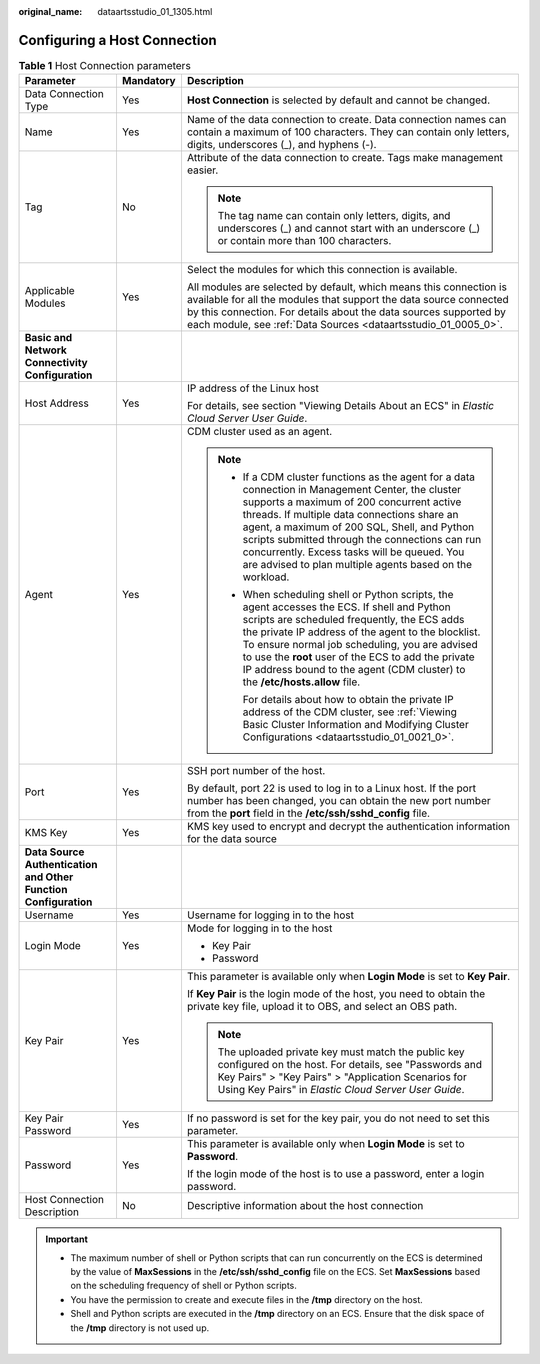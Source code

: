 :original_name: dataartsstudio_01_1305.html

.. _dataartsstudio_01_1305:

Configuring a Host Connection
=============================

.. table:: **Table 1** Host Connection parameters

   +-----------------------------------------------------------------+-----------------------+-------------------------------------------------------------------------------------------------------------------------------------------------------------------------------------------------------------------------------------------------------------------------------------------------------------------------------------------------------------------------------------------------------------+
   | Parameter                                                       | Mandatory             | Description                                                                                                                                                                                                                                                                                                                                                                                                 |
   +=================================================================+=======================+=============================================================================================================================================================================================================================================================================================================================================================================================================+
   | Data Connection Type                                            | Yes                   | **Host Connection** is selected by default and cannot be changed.                                                                                                                                                                                                                                                                                                                                           |
   +-----------------------------------------------------------------+-----------------------+-------------------------------------------------------------------------------------------------------------------------------------------------------------------------------------------------------------------------------------------------------------------------------------------------------------------------------------------------------------------------------------------------------------+
   | Name                                                            | Yes                   | Name of the data connection to create. Data connection names can contain a maximum of 100 characters. They can contain only letters, digits, underscores (_), and hyphens (-).                                                                                                                                                                                                                              |
   +-----------------------------------------------------------------+-----------------------+-------------------------------------------------------------------------------------------------------------------------------------------------------------------------------------------------------------------------------------------------------------------------------------------------------------------------------------------------------------------------------------------------------------+
   | Tag                                                             | No                    | Attribute of the data connection to create. Tags make management easier.                                                                                                                                                                                                                                                                                                                                    |
   |                                                                 |                       |                                                                                                                                                                                                                                                                                                                                                                                                             |
   |                                                                 |                       | .. note::                                                                                                                                                                                                                                                                                                                                                                                                   |
   |                                                                 |                       |                                                                                                                                                                                                                                                                                                                                                                                                             |
   |                                                                 |                       |    The tag name can contain only letters, digits, and underscores (_) and cannot start with an underscore (_) or contain more than 100 characters.                                                                                                                                                                                                                                                          |
   +-----------------------------------------------------------------+-----------------------+-------------------------------------------------------------------------------------------------------------------------------------------------------------------------------------------------------------------------------------------------------------------------------------------------------------------------------------------------------------------------------------------------------------+
   | Applicable Modules                                              | Yes                   | Select the modules for which this connection is available.                                                                                                                                                                                                                                                                                                                                                  |
   |                                                                 |                       |                                                                                                                                                                                                                                                                                                                                                                                                             |
   |                                                                 |                       | All modules are selected by default, which means this connection is available for all the modules that support the data source connected by this connection. For details about the data sources supported by each module, see :ref:`Data Sources <dataartsstudio_01_0005_0>`.                                                                                                                               |
   +-----------------------------------------------------------------+-----------------------+-------------------------------------------------------------------------------------------------------------------------------------------------------------------------------------------------------------------------------------------------------------------------------------------------------------------------------------------------------------------------------------------------------------+
   | **Basic and Network Connectivity Configuration**                |                       |                                                                                                                                                                                                                                                                                                                                                                                                             |
   +-----------------------------------------------------------------+-----------------------+-------------------------------------------------------------------------------------------------------------------------------------------------------------------------------------------------------------------------------------------------------------------------------------------------------------------------------------------------------------------------------------------------------------+
   | Host Address                                                    | Yes                   | IP address of the Linux host                                                                                                                                                                                                                                                                                                                                                                                |
   |                                                                 |                       |                                                                                                                                                                                                                                                                                                                                                                                                             |
   |                                                                 |                       | For details, see section "Viewing Details About an ECS" in *Elastic Cloud Server User Guide*.                                                                                                                                                                                                                                                                                                               |
   +-----------------------------------------------------------------+-----------------------+-------------------------------------------------------------------------------------------------------------------------------------------------------------------------------------------------------------------------------------------------------------------------------------------------------------------------------------------------------------------------------------------------------------+
   | Agent                                                           | Yes                   | CDM cluster used as an agent.                                                                                                                                                                                                                                                                                                                                                                               |
   |                                                                 |                       |                                                                                                                                                                                                                                                                                                                                                                                                             |
   |                                                                 |                       | .. note::                                                                                                                                                                                                                                                                                                                                                                                                   |
   |                                                                 |                       |                                                                                                                                                                                                                                                                                                                                                                                                             |
   |                                                                 |                       |    -  If a CDM cluster functions as the agent for a data connection in Management Center, the cluster supports a maximum of 200 concurrent active threads. If multiple data connections share an agent, a maximum of 200 SQL, Shell, and Python scripts submitted through the connections can run concurrently. Excess tasks will be queued. You are advised to plan multiple agents based on the workload. |
   |                                                                 |                       |                                                                                                                                                                                                                                                                                                                                                                                                             |
   |                                                                 |                       |    -  When scheduling shell or Python scripts, the agent accesses the ECS. If shell and Python scripts are scheduled frequently, the ECS adds the private IP address of the agent to the blocklist. To ensure normal job scheduling, you are advised to use the **root** user of the ECS to add the private IP address bound to the agent (CDM cluster) to the **/etc/hosts.allow** file.                   |
   |                                                                 |                       |                                                                                                                                                                                                                                                                                                                                                                                                             |
   |                                                                 |                       |       For details about how to obtain the private IP address of the CDM cluster, see :ref:`Viewing Basic Cluster Information and Modifying Cluster Configurations <dataartsstudio_01_0021_0>`.                                                                                                                                                                                                              |
   +-----------------------------------------------------------------+-----------------------+-------------------------------------------------------------------------------------------------------------------------------------------------------------------------------------------------------------------------------------------------------------------------------------------------------------------------------------------------------------------------------------------------------------+
   | Port                                                            | Yes                   | SSH port number of the host.                                                                                                                                                                                                                                                                                                                                                                                |
   |                                                                 |                       |                                                                                                                                                                                                                                                                                                                                                                                                             |
   |                                                                 |                       | By default, port 22 is used to log in to a Linux host. If the port number has been changed, you can obtain the new port number from the **port** field in the **/etc/ssh/sshd_config** file.                                                                                                                                                                                                                |
   +-----------------------------------------------------------------+-----------------------+-------------------------------------------------------------------------------------------------------------------------------------------------------------------------------------------------------------------------------------------------------------------------------------------------------------------------------------------------------------------------------------------------------------+
   | KMS Key                                                         | Yes                   | KMS key used to encrypt and decrypt the authentication information for the data source                                                                                                                                                                                                                                                                                                                      |
   +-----------------------------------------------------------------+-----------------------+-------------------------------------------------------------------------------------------------------------------------------------------------------------------------------------------------------------------------------------------------------------------------------------------------------------------------------------------------------------------------------------------------------------+
   | **Data Source Authentication and Other Function Configuration** |                       |                                                                                                                                                                                                                                                                                                                                                                                                             |
   +-----------------------------------------------------------------+-----------------------+-------------------------------------------------------------------------------------------------------------------------------------------------------------------------------------------------------------------------------------------------------------------------------------------------------------------------------------------------------------------------------------------------------------+
   | Username                                                        | Yes                   | Username for logging in to the host                                                                                                                                                                                                                                                                                                                                                                         |
   +-----------------------------------------------------------------+-----------------------+-------------------------------------------------------------------------------------------------------------------------------------------------------------------------------------------------------------------------------------------------------------------------------------------------------------------------------------------------------------------------------------------------------------+
   | Login Mode                                                      | Yes                   | Mode for logging in to the host                                                                                                                                                                                                                                                                                                                                                                             |
   |                                                                 |                       |                                                                                                                                                                                                                                                                                                                                                                                                             |
   |                                                                 |                       | -  Key Pair                                                                                                                                                                                                                                                                                                                                                                                                 |
   |                                                                 |                       | -  Password                                                                                                                                                                                                                                                                                                                                                                                                 |
   +-----------------------------------------------------------------+-----------------------+-------------------------------------------------------------------------------------------------------------------------------------------------------------------------------------------------------------------------------------------------------------------------------------------------------------------------------------------------------------------------------------------------------------+
   | Key Pair                                                        | Yes                   | This parameter is available only when **Login Mode** is set to **Key Pair**.                                                                                                                                                                                                                                                                                                                                |
   |                                                                 |                       |                                                                                                                                                                                                                                                                                                                                                                                                             |
   |                                                                 |                       | If **Key Pair** is the login mode of the host, you need to obtain the private key file, upload it to OBS, and select an OBS path.                                                                                                                                                                                                                                                                           |
   |                                                                 |                       |                                                                                                                                                                                                                                                                                                                                                                                                             |
   |                                                                 |                       | .. note::                                                                                                                                                                                                                                                                                                                                                                                                   |
   |                                                                 |                       |                                                                                                                                                                                                                                                                                                                                                                                                             |
   |                                                                 |                       |    The uploaded private key must match the public key configured on the host. For details, see "Passwords and Key Pairs" > "Key Pairs" > "Application Scenarios for Using Key Pairs" in *Elastic Cloud Server User Guide*.                                                                                                                                                                                  |
   +-----------------------------------------------------------------+-----------------------+-------------------------------------------------------------------------------------------------------------------------------------------------------------------------------------------------------------------------------------------------------------------------------------------------------------------------------------------------------------------------------------------------------------+
   | Key Pair Password                                               | Yes                   | If no password is set for the key pair, you do not need to set this parameter.                                                                                                                                                                                                                                                                                                                              |
   +-----------------------------------------------------------------+-----------------------+-------------------------------------------------------------------------------------------------------------------------------------------------------------------------------------------------------------------------------------------------------------------------------------------------------------------------------------------------------------------------------------------------------------+
   | Password                                                        | Yes                   | This parameter is available only when **Login Mode** is set to **Password**.                                                                                                                                                                                                                                                                                                                                |
   |                                                                 |                       |                                                                                                                                                                                                                                                                                                                                                                                                             |
   |                                                                 |                       | If the login mode of the host is to use a password, enter a login password.                                                                                                                                                                                                                                                                                                                                 |
   +-----------------------------------------------------------------+-----------------------+-------------------------------------------------------------------------------------------------------------------------------------------------------------------------------------------------------------------------------------------------------------------------------------------------------------------------------------------------------------------------------------------------------------+
   | Host Connection Description                                     | No                    | Descriptive information about the host connection                                                                                                                                                                                                                                                                                                                                                           |
   +-----------------------------------------------------------------+-----------------------+-------------------------------------------------------------------------------------------------------------------------------------------------------------------------------------------------------------------------------------------------------------------------------------------------------------------------------------------------------------------------------------------------------------+

.. important::

   -  The maximum number of shell or Python scripts that can run concurrently on the ECS is determined by the value of **MaxSessions** in the **/etc/ssh/sshd_config** file on the ECS. Set **MaxSessions** based on the scheduling frequency of shell or Python scripts.
   -  You have the permission to create and execute files in the **/tmp** directory on the host.
   -  Shell and Python scripts are executed in the **/tmp** directory on an ECS. Ensure that the disk space of the **/tmp** directory is not used up.
